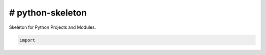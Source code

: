 # python-skeleton
*****************

Skeleton for Python Projects and Modules.


.. code-block:: python

    import 
